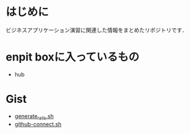* はじめに
ビジネスアプリケーション演習に関連した情報をまとめたリポジトリです．

* enpit boxに入っているもの
- hub

* Gist
- [[https://gist.github.com/ychubachi/621182f2620bf6785f4f][generate_rails.sh]]
- [[https://gist.github.com/ychubachi/6491682][github-connect.sh]]
